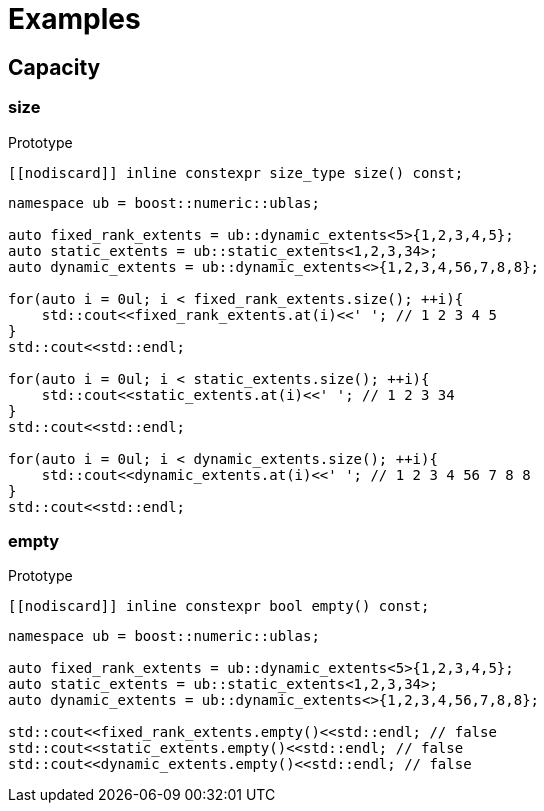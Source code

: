 :source-highlighter: pygments
= Examples

== Capacity 

[#size]
=== *size*
.Prototype
[source,cpp]
----
[[nodiscard]] inline constexpr size_type size() const;
----
[source,cpp]
----
namespace ub = boost::numeric::ublas;

auto fixed_rank_extents = ub::dynamic_extents<5>{1,2,3,4,5};
auto static_extents = ub::static_extents<1,2,3,34>;
auto dynamic_extents = ub::dynamic_extents<>{1,2,3,4,56,7,8,8};

for(auto i = 0ul; i < fixed_rank_extents.size(); ++i){
    std::cout<<fixed_rank_extents.at(i)<<' '; // 1 2 3 4 5
}
std::cout<<std::endl;

for(auto i = 0ul; i < static_extents.size(); ++i){
    std::cout<<static_extents.at(i)<<' '; // 1 2 3 34
}
std::cout<<std::endl;

for(auto i = 0ul; i < dynamic_extents.size(); ++i){
    std::cout<<dynamic_extents.at(i)<<' '; // 1 2 3 4 56 7 8 8
}
std::cout<<std::endl;

----

[#empty]
=== *empty*
.Prototype
[source,cpp]
----
[[nodiscard]] inline constexpr bool empty() const;
----
[source,cpp]
----
namespace ub = boost::numeric::ublas;

auto fixed_rank_extents = ub::dynamic_extents<5>{1,2,3,4,5};
auto static_extents = ub::static_extents<1,2,3,34>;
auto dynamic_extents = ub::dynamic_extents<>{1,2,3,4,56,7,8,8};

std::cout<<fixed_rank_extents.empty()<<std::endl; // false
std::cout<<static_extents.empty()<<std::endl; // false
std::cout<<dynamic_extents.empty()<<std::endl; // false

----
